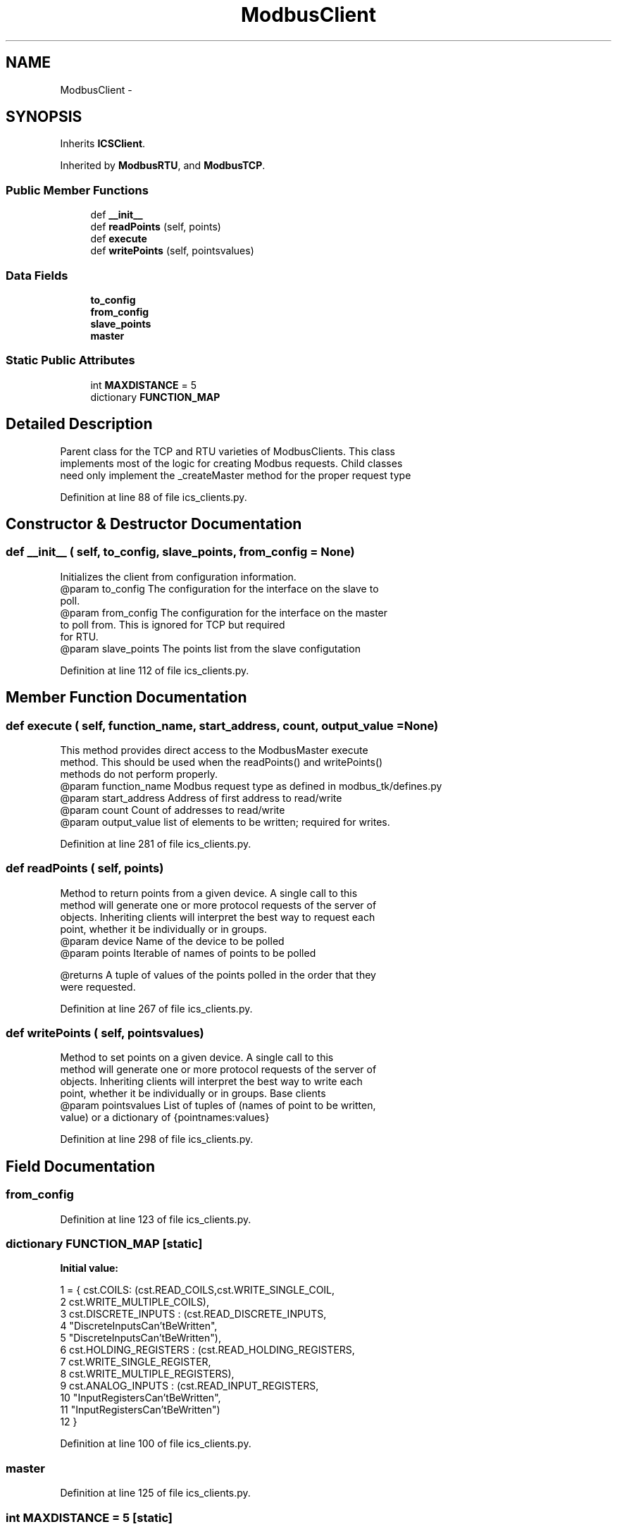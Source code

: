 .TH "ModbusClient" 3 "Tue Apr 14 2015" "Version 1.0" "VirtualSCADA" \" -*- nroff -*-
.ad l
.nh
.SH NAME
ModbusClient \- 
.SH SYNOPSIS
.br
.PP
.PP
Inherits \fBICSClient\fP\&.
.PP
Inherited by \fBModbusRTU\fP, and \fBModbusTCP\fP\&.
.SS "Public Member Functions"

.in +1c
.ti -1c
.RI "def \fB__init__\fP"
.br
.ti -1c
.RI "def \fBreadPoints\fP (self, points)"
.br
.ti -1c
.RI "def \fBexecute\fP"
.br
.ti -1c
.RI "def \fBwritePoints\fP (self, pointsvalues)"
.br
.in -1c
.SS "Data Fields"

.in +1c
.ti -1c
.RI "\fBto_config\fP"
.br
.ti -1c
.RI "\fBfrom_config\fP"
.br
.ti -1c
.RI "\fBslave_points\fP"
.br
.ti -1c
.RI "\fBmaster\fP"
.br
.in -1c
.SS "Static Public Attributes"

.in +1c
.ti -1c
.RI "int \fBMAXDISTANCE\fP = 5"
.br
.ti -1c
.RI "dictionary \fBFUNCTION_MAP\fP"
.br
.in -1c
.SH "Detailed Description"
.PP 

.PP
.nf
Parent class for the TCP and RTU varieties of ModbusClients. This class
    implements most of the logic for creating Modbus requests. Child classes
    need only implement the _createMaster method for the proper request type
.fi
.PP
 
.PP
Definition at line 88 of file ics_clients\&.py\&.
.SH "Constructor & Destructor Documentation"
.PP 
.SS "def __init__ ( self,  to_config,  slave_points,  from_config = \fCNone\fP)"

.PP
.nf
Initializes the client from configuration information.
@param to_config The configuration for the interface on the slave to
            poll. 
@param from_config The configuration for the interface on the master 
            to poll from. This is ignored for TCP but required
            for RTU.
@param slave_points The points list from the slave configutation

.fi
.PP
 
.PP
Definition at line 112 of file ics_clients\&.py\&.
.SH "Member Function Documentation"
.PP 
.SS "def execute ( self,  function_name,  start_address,  count,  output_value = \fCNone\fP)"

.PP
.nf
This method provides direct access to the ModbusMaster execute
method. This should be used when the readPoints() and writePoints()
methods do not perform properly.
@param function_name Modbus request type as defined in modbus_tk/defines.py
@param start_address Address of first address to read/write
@param count Count of addresses to read/write
@param output_value list of elements to be written; required for writes.

.fi
.PP
 
.PP
Definition at line 281 of file ics_clients\&.py\&.
.SS "def readPoints ( self,  points)"

.PP
.nf
Method to return points from a given device. A single call to this
    method will generate one or more protocol requests of the server of
    objects. Inheriting clients will interpret the best way to request each
    point, whether it be individually or in groups.
@param device Name of the device to be polled
@param points Iterable of names of points to be polled

@returns A tuple of values of the points polled in the order that they
    were requested.

.fi
.PP
 
.PP
Definition at line 267 of file ics_clients\&.py\&.
.SS "def writePoints ( self,  pointsvalues)"

.PP
.nf
Method to set points on a given device. A single call to this
    method will generate one or more protocol requests of the server of
    objects. Inheriting clients will interpret the best way to write each
    point, whether it be individually or in groups. Base clients 
@param pointsvalues List of tuples of (names of point to be written,
                value) or a dictionary of {pointnames:values}

.fi
.PP
 
.PP
Definition at line 298 of file ics_clients\&.py\&.
.SH "Field Documentation"
.PP 
.SS "from_config"

.PP
Definition at line 123 of file ics_clients\&.py\&.
.SS "dictionary FUNCTION_MAP\fC [static]\fP"
\fBInitial value:\fP
.PP
.nf
1 = { cst\&.COILS: (cst\&.READ_COILS,cst\&.WRITE_SINGLE_COIL, 
2                                                 cst\&.WRITE_MULTIPLE_COILS),
3                       cst\&.DISCRETE_INPUTS : (cst\&.READ_DISCRETE_INPUTS, 
4                                                 "DiscreteInputsCan'tBeWritten",
5                                                 "DiscreteInputsCan'tBeWritten"),
6                       cst\&.HOLDING_REGISTERS : (cst\&.READ_HOLDING_REGISTERS, 
7                                                 cst\&.WRITE_SINGLE_REGISTER, 
8                                                cst\&.WRITE_MULTIPLE_REGISTERS),
9                       cst\&.ANALOG_INPUTS : (cst\&.READ_INPUT_REGISTERS, 
10                                                 "InputRegistersCan'tBeWritten",
11                                                 "InputRegistersCan'tBeWritten") 
12                    }
.fi
.PP
Definition at line 100 of file ics_clients\&.py\&.
.SS "master"

.PP
Definition at line 125 of file ics_clients\&.py\&.
.SS "int MAXDISTANCE = 5\fC [static]\fP"

.PP
Definition at line 92 of file ics_clients\&.py\&.
.SS "slave_points"

.PP
Definition at line 124 of file ics_clients\&.py\&.
.SS "to_config"

.PP
Definition at line 122 of file ics_clients\&.py\&.

.SH "Author"
.PP 
Generated automatically by Doxygen for VirtualSCADA from the source code\&.
